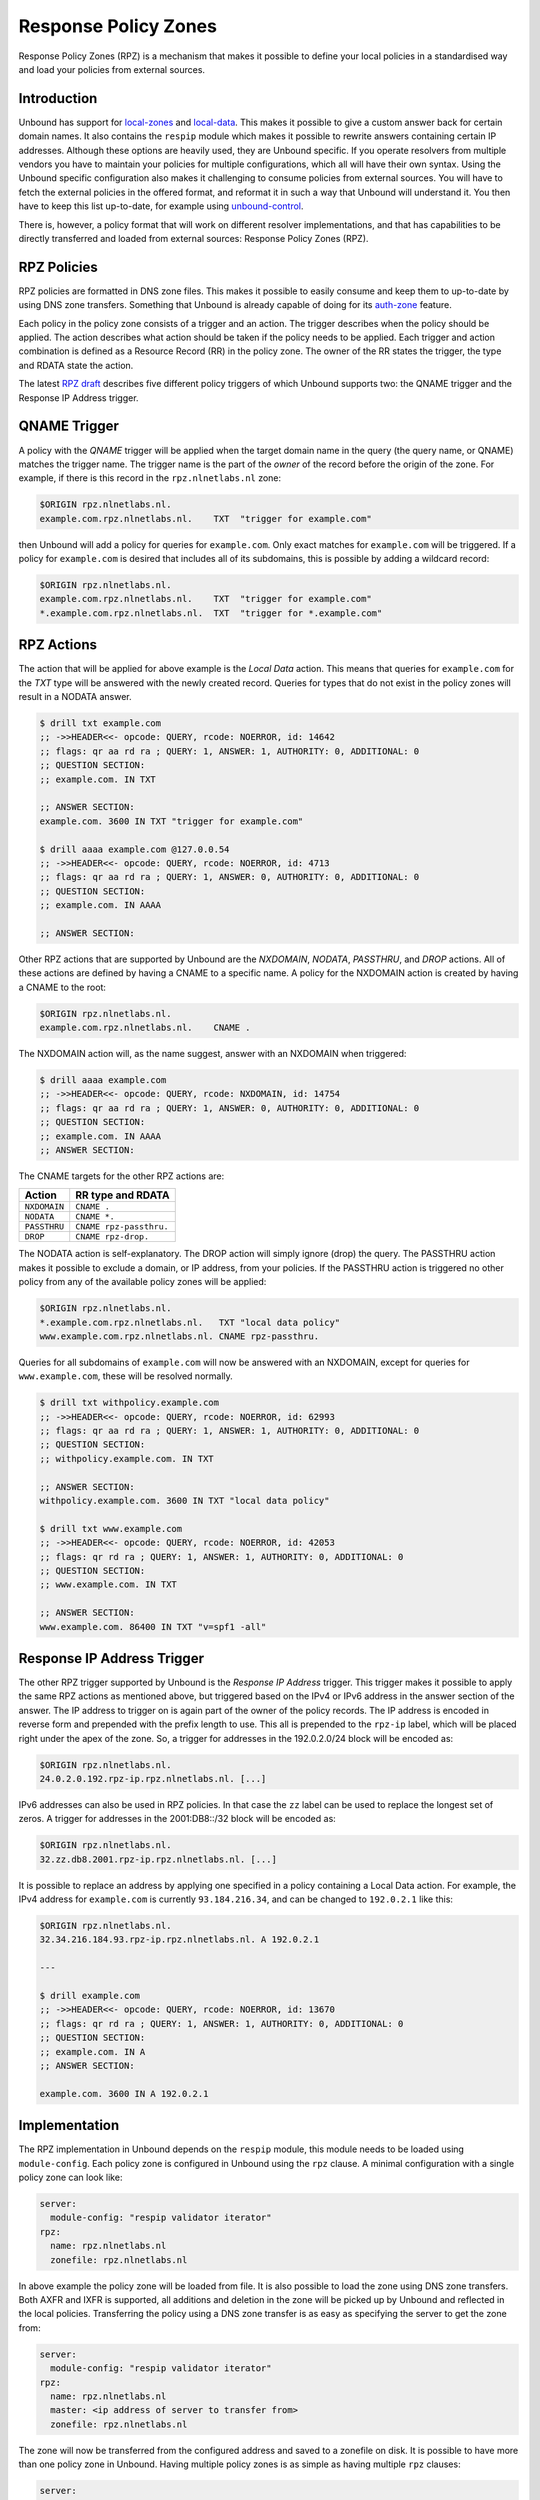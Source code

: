 .. index:: RPZ, Response Policy Zones

.. _doc_filtering_rpz:

.. versionadded:: 1.10.0
    Intial release with QNAME and Response IP Address triggers
.. versionchanged:: 1.14.0
    Full set of RPZ triggers and actions are supported

Response Policy Zones
=====================

Response Policy Zones (RPZ) is a mechanism that makes it possible to define your
local policies in a standardised way and load your policies from external
sources.

Introduction
------------

Unbound has support for `local-zones
<https://nlnetlabs.nl/documentation/unbound/unbound.conf/#local-zone>`_ and
`local-data
<https://nlnetlabs.nl/documentation/unbound/unbound.conf/#local-data>`_. This
makes it possible to give a custom answer back for certain domain names. It also
contains the ``respip`` module which makes it possible to rewrite answers
containing certain IP addresses. Although these options are heavily used, they
are Unbound specific. If you operate resolvers from multiple vendors you have to
maintain your policies for multiple configurations, which all will have their
own syntax. Using the Unbound specific configuration also makes it challenging
to consume policies from external sources. You will have to fetch the external
policies in the offered format, and reformat it in such a way that Unbound will
understand it. You then have to keep this list up-to-date, for example using
`unbound-control
<https://nlnetlabs.nl/documentation/unbound/unbound-control/>`_.

There is, however, a policy format that will work on different resolver
implementations, and that has capabilities to be directly transferred and loaded
from external sources: Response Policy Zones (RPZ).

.. index:: RPZ policies

RPZ Policies
------------

RPZ policies are formatted in DNS zone files. This makes it possible to easily
consume and keep them to up-to-date by using DNS zone transfers. Something that
Unbound is already capable of doing for its `auth-zone
<https://nlnetlabs.nl/documentation/unbound/unbound.conf/#master>`_ feature.

Each policy in the policy zone consists of a trigger and an action. The trigger
describes when the policy should be applied. The action describes what action
should be taken if the policy needs to be applied. Each trigger and action
combination is defined as a Resource Record (RR) in the policy zone. The owner
of the RR states the trigger, the type and RDATA state the action.

The latest `RPZ draft
<https://tools.ietf.org/html/draft-vixie-dnsop-dns-rpz-00>`_ describes five
different policy triggers of which Unbound supports two: the QNAME trigger and
the Response IP Address trigger.

.. index:: QNAME Trigger

QNAME Trigger
-------------

A policy with the *QNAME* trigger will be applied when the target domain name in
the query (the query name, or QNAME) matches the trigger name. The trigger name
is the part of the *owner* of the record before the origin of the zone. For
example, if there is this record in the ``rpz.nlnetlabs.nl`` zone:

.. code-block:: text

  $ORIGIN rpz.nlnetlabs.nl.
  example.com.rpz.nlnetlabs.nl.    TXT  "trigger for example.com"

then Unbound will add a policy for queries for ``example.com``. Only exact
matches for ``example.com`` will be triggered. If a policy for ``example.com``
is desired that includes all of its subdomains, this is possible by adding a
wildcard record:

.. code-block:: text

  $ORIGIN rpz.nlnetlabs.nl.
  example.com.rpz.nlnetlabs.nl.    TXT  "trigger for example.com"
  *.example.com.rpz.nlnetlabs.nl.  TXT  "trigger for *.example.com"

.. index:: RPZ actions

RPZ Actions
-----------

The action that will be applied for above example is the *Local Data* action.
This means that queries for ``example.com`` for the *TXT* type will be answered
with the newly created record. Queries for types that do not exist in the policy
zones will result in a NODATA answer.

.. code-block:: text

  $ drill txt example.com
  ;; ->>HEADER<<- opcode: QUERY, rcode: NOERROR, id: 14642
  ;; flags: qr aa rd ra ; QUERY: 1, ANSWER: 1, AUTHORITY: 0, ADDITIONAL: 0
  ;; QUESTION SECTION:
  ;; example.com. IN TXT

  ;; ANSWER SECTION:
  example.com. 3600 IN TXT "trigger for example.com"

  $ drill aaaa example.com @127.0.0.54
  ;; ->>HEADER<<- opcode: QUERY, rcode: NOERROR, id: 4713
  ;; flags: qr aa rd ra ; QUERY: 1, ANSWER: 0, AUTHORITY: 0, ADDITIONAL: 0
  ;; QUESTION SECTION:
  ;; example.com. IN AAAA

  ;; ANSWER SECTION:

Other RPZ actions that are supported by Unbound are the *NXDOMAIN*, *NODATA*,
*PASSTHRU*, and *DROP* actions. All of these actions are defined by having a
CNAME to a specific name. A policy for the NXDOMAIN action is created by having
a CNAME to the root:

.. code-block:: text

  $ORIGIN rpz.nlnetlabs.nl.
  example.com.rpz.nlnetlabs.nl.    CNAME .

The NXDOMAIN action will, as the name suggest, answer with an NXDOMAIN when
triggered:

.. code-block:: text

  $ drill aaaa example.com
  ;; ->>HEADER<<- opcode: QUERY, rcode: NXDOMAIN, id: 14754
  ;; flags: qr aa rd ra ; QUERY: 1, ANSWER: 0, AUTHORITY: 0, ADDITIONAL: 0
  ;; QUESTION SECTION:
  ;; example.com. IN AAAA
  ;; ANSWER SECTION:

The CNAME targets for the other RPZ actions are:

+--------------+-------------------------+
|    Action    |    RR type and RDATA    |
+==============+=========================+
| ``NXDOMAIN`` | ``CNAME .``             |
+--------------+-------------------------+
| ``NODATA``   | ``CNAME *.``            |
+--------------+-------------------------+
| ``PASSTHRU`` | ``CNAME rpz-passthru.`` |
+--------------+-------------------------+
| ``DROP``     | ``CNAME rpz-drop.``     |
+--------------+-------------------------+

The NODATA action is self-explanatory. The DROP action will simply ignore (drop)
the query. The PASSTHRU action makes it possible to exclude a domain, or IP
address, from your policies. If the PASSTHRU action is triggered no other policy
from any of the available policy zones will be applied:

.. code-block:: text

  $ORIGIN rpz.nlnetlabs.nl.
  *.example.com.rpz.nlnetlabs.nl.   TXT "local data policy"
  www.example.com.rpz.nlnetlabs.nl. CNAME rpz-passthru.

Queries for all subdomains of ``example.com`` will now be answered with an
NXDOMAIN, except for queries for ``www.example.com``, these will be resolved
normally.

.. code-block:: text

  $ drill txt withpolicy.example.com
  ;; ->>HEADER<<- opcode: QUERY, rcode: NOERROR, id: 62993
  ;; flags: qr aa rd ra ; QUERY: 1, ANSWER: 1, AUTHORITY: 0, ADDITIONAL: 0
  ;; QUESTION SECTION:
  ;; withpolicy.example.com. IN TXT

  ;; ANSWER SECTION:
  withpolicy.example.com. 3600 IN TXT "local data policy"

  $ drill txt www.example.com
  ;; ->>HEADER<<- opcode: QUERY, rcode: NOERROR, id: 42053
  ;; flags: qr rd ra ; QUERY: 1, ANSWER: 1, AUTHORITY: 0, ADDITIONAL: 0
  ;; QUESTION SECTION:
  ;; www.example.com. IN TXT

  ;; ANSWER SECTION:
  www.example.com. 86400 IN TXT "v=spf1 -all"

.. index:: Response IP trigger

Response IP Address Trigger
---------------------------

The other RPZ trigger supported by Unbound is the *Response IP Address* trigger.
This trigger makes it possible to apply the same RPZ actions as mentioned above,
but triggered based on the IPv4 or IPv6 address in the answer section of the
answer. The IP address to trigger on is again part of the owner of the policy
records. The IP address is encoded in reverse form and prepended with the prefix
length to use. This all is prepended to the ``rpz-ip`` label, which will be
placed right under the apex of the zone. So, a trigger for addresses in the
192.0.2.0/24 block will be encoded as:

.. code-block:: text

  $ORIGIN rpz.nlnetlabs.nl.
  24.0.2.0.192.rpz-ip.rpz.nlnetlabs.nl. [...]

IPv6 addresses can also be used in RPZ policies. In that case the ``zz`` label
can be used to replace the longest set of zeros. A trigger for addresses in the
2001:DB8::/32 block will be encoded as:

.. code-block:: text

  $ORIGIN rpz.nlnetlabs.nl.
  32.zz.db8.2001.rpz-ip.rpz.nlnetlabs.nl. [...]

It is possible to replace an address by applying one specified in a policy
containing a Local Data action. For example, the IPv4 address for
``example.com`` is currently ``93.184.216.34``, and can be changed to
``192.0.2.1`` like this:

.. code-block:: text

  $ORIGIN rpz.nlnetlabs.nl.
  32.34.216.184.93.rpz-ip.rpz.nlnetlabs.nl. A 192.0.2.1

  ---

  $ drill example.com
  ;; ->>HEADER<<- opcode: QUERY, rcode: NOERROR, id: 13670
  ;; flags: qr rd ra ; QUERY: 1, ANSWER: 1, AUTHORITY: 0, ADDITIONAL: 0
  ;; QUESTION SECTION:
  ;; example.com. IN A
  ;; ANSWER SECTION:

  example.com. 3600 IN A 192.0.2.1

Implementation
--------------

The RPZ implementation in Unbound depends on the ``respip`` module, this module
needs to be loaded using ``module-config``. Each policy zone is configured in
Unbound using the ``rpz`` clause. A minimal configuration with a single policy
zone can look like:

.. code-block:: text

  server:
    module-config: "respip validator iterator"
  rpz:
    name: rpz.nlnetlabs.nl
    zonefile: rpz.nlnetlabs.nl

In above example the policy zone will be loaded from file. It is also possible
to load the zone using DNS zone transfers. Both AXFR and IXFR is supported, all
additions and deletion in the zone will be picked up by Unbound and reflected in
the local policies. Transferring the policy using a DNS zone transfer is as easy
as specifying the server to get the zone from:

.. code-block:: text

  server:
    module-config: "respip validator iterator"
  rpz:
    name: rpz.nlnetlabs.nl
    master: <ip address of server to transfer from>
    zonefile: rpz.nlnetlabs.nl

The zone will now be transferred from the configured address and saved to a
zonefile on disk. It is possible to have more than one policy zone in Unbound.
Having multiple policy zones is as simple as having multiple ``rpz`` clauses:

.. code-block:: text

  server:
    module-config: "respip validator iterator"
  rpz:
    name: rpz.nlnetlabs.nl
    zonefile: rpz.nlnetlabs.nl
  rpz:
    name: rpz2.nlnetlabs.nl
    zonefile: rpz2.nlnetlabs.nl

The policy zones will be applied in the configured order. In the example,
Unbound will only look at the ``rpz2.nlnetlabs.nl`` policies if there is no
match in the ``rpz.nlnetlabs.nl`` zone. If there is no match in any of the
configured zones Unbound will continue to resolve the domain by sending upstream
queries. Note that a PASSTHRU action is considered a match, having that action
in the first zone will therefore stop Unbound from looking further at other
policy zones.

Unbound has the possibility to override the actions that will be used for
policies in a zone that matches the zone’s triggers. This can be done using the
``rpz-action-override`` configuration option. The possible values for the option
are: ``nxdomain``, ``nodata``, ``passthru``, ``drop``, ``disabled``, and
``cname``. The first four options of this list will do the same as the RPZ
actions with the same name.

The ``cname`` override option will make it possible to apply a local data action
using a CNAME for all matching triggers in the policy zone. The CNAME to use in
the answer can be configured using the ``rpz-cname-override`` configuration
option. Using these overrides are nice if you use an external feed to get a list
of triggers, but would like to redirect all your users to your own domain:

.. code-block:: text

  RPZ zone (rpz.nlnetlabs.nl):
  $ORIGIN rpz.nlnetlabs.nl.
  drop.example.com.rpz.nlnetlabs.nl. CNAME rpz-drop.
  32.34.216.184.93.rpz-ip.rpz.nlnetlabs.nl. A 192.0.2.1

  ---

  Unbound config:
  server:
    module-config: "respip validator iterator"

  rpz:
    name: rpz.nlnetlabs.nl
    zonefile: rpz.nlnetlabs.nl
    rpz-action-override: cname
    rpz-cname-override: "example.nl."

  ---

  Example queries:
  $ drill drop.example.com
  ;; ->>HEADER<<- opcode: QUERY, rcode: NOERROR, id: 14547
  ;; flags: qr aa rd ra ; QUERY: 1, ANSWER: 2, AUTHORITY: 0, ADDITIONAL: 0
  ;; QUESTION SECTION:
  ;; drop.example.com. IN A

  ;; ANSWER SECTION:
  drop.example.com. 3600 IN CNAME example.nl.
  example.nl. 3600 IN A 94.198.159.35

  $ drill example.com
  ;; ->>HEADER<<- opcode: QUERY, rcode: NOERROR, id: 31187
  ;; flags: qr rd ra ; QUERY: 1, ANSWER: 2, AUTHORITY: 0, ADDITIONAL: 0
  ;; QUESTION SECTION:
  ;; example.com. IN A

  ;; ANSWER SECTION:
  example.com. 3600 IN CNAME example.nl.
  example.nl. 3568 IN A 94.198.159.35

The ``disabled`` option will stop Unbound from applying any of the actions in
the zone. This, combined with the ``rpz-log`` option, is a nice way to test what
would happen to your traffic when a policy will be enabled, without directly
impacting your users. The difference between ``disabled`` and ``passthru`` is
that disabled is not considered to be a valid match and will therefore not stop
Unbound from looking at the next configured policy zone.

When ``rpz-log`` is set to yes, Unbound will log all applied actions for a
policy zone. With ``rpz-log`` enabled you can specify a name for the log using
``rpz-log-name``, this way you can easily find all matches for a specific zone.
It is also possible to get statistics per applied RPZ action using
``unbound-control stats``. This requires the ``extended-statistics`` to be
enabled.

Unbound’s RPZ implementation works together with the tags functionality. This
makes is possible to enable (some of) the policy zones only for a set of the
users. To do this the tags need to be defined using ``define-tag``, the correct
tags need to be matched with the client IP addresses using
``access-control-tag``, and the tags need to be specified for the policy zones
for which they apply.

.. code-block:: text

  server:
    module-config: "respip validator iterator"
    define-tag: "malware social"
    access-control-tag 127.0.0.10/32 "social"
    access-control-tag 127.0.0.20/32 "social malware"
    access-control-tag 127.0.0.30/32 "malware"
  rpz:
    name: malware.rpz.example.com
    zonefile: malware.rpz.example.com
    tags: "malware"
  rpz:
    name: social.rpz.example.com
    zonefile: social.rpz.example.com
    tags: "social"

Queries from 127.0.0.1 will not be filtered. For queries coming from 127.0.0.10
only the policies from the social.rpz.example.com zone will be used, for
127.0.0.30 only the policies from the malware.rpz.example.com zone will be used,
and queries originated from 127.0.0.20 will be subjected to the policies from
both zones.

